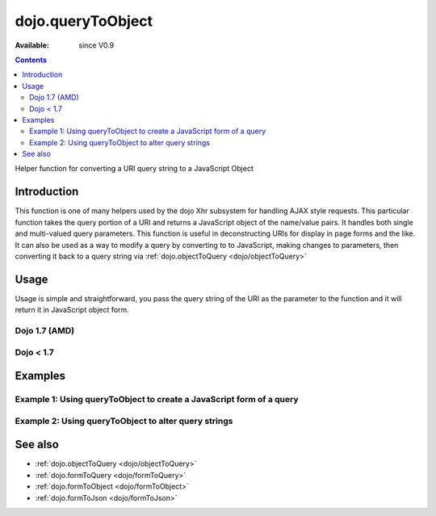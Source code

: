 .. _dojo/queryToObject:

dojo.queryToObject
==================

:Available: since V0.9

.. contents::
   :depth: 2

Helper function for converting a URI query string to a JavaScript Object

============
Introduction
============

This function is one of many helpers used by the dojo Xhr subsystem for handling AJAX style requests.  This particular function takes the query portion of a URI and returns a JavaScript object of the name/value pairs.  It handles both single and multi-valued query parameters.  This function is useful in deconstructing URIs for display in page forms and the like.  It can also be used as a way to modify a query by converting to to JavaScript, making changes to parameters, then converting it back to a query string via :ref:`dojo.objectToQuery <dojo/objectToQuery>`

=====
Usage
=====

Usage is simple and straightforward, you pass the query string of the URI as the parameter to the function and it will return it in JavaScript object form.

Dojo 1.7 (AMD)
--------------

.. code-block :: javascript
 :linenos:

 <script type="text/javascript">
   require(["dojo/io-query"], function(ioQuery) {
       var uri = "http://some.server.org/somecontext/?foo=bar&foo=bar2&bit=byte";
       var query = uri.substring(uri.indexOf("?") + 1, uri.length);
       var queryObject = ioQuery.queryToObject(query);

       //The structure of queryObject will be:
       // {
       //   foo: ["bar", "bar2],
       //   bit: "byte"
       // }
   });
 </script>
 

Dojo < 1.7
--------------

.. code-block :: javascript
 :linenos:

 <script type="text/javascript">
   var uri = "http://some.server.org/somecontext/?foo=bar&foo=bar2&bit=byte";
   var query = uri.substring(uri.indexOf("?") + 1, uri.length);
   var queryObject = dojo.queryToObject(query);

   //The structure of queryObject will be:
   // {
   //   foo: ["bar", "bar2],
   //   bit: "byte"
   // }
 </script>



========
Examples
========

Example 1: Using queryToObject to create a JavaScript form of a query
---------------------------------------------------------------------

.. code-example ::
  
  .. js ::

    <script type="text/javascript">
      dojo.require("dijit.form.Button");
      function convertQuery() {
        dojo.connect(dijit.byId("convertQuery"), "onClick", function(){
           var uri =  "http://uri.some.org/context?foo=bar&foo=bar2&bit=byte";

           //Isolate the query portion of the URI and convert it.
           var query = uri.substring(uri.indexOf("?") + 1, uri.length);
           query = dojo.queryToObject(query);

           //Attach it into the don as pretty-printed text.
           dojo.byId("query").innerHTML = dojo.toJson(query, true);
        });
      }
      dojo.addOnLoad(convertQuery);
    </script>

  .. html ::

    <button id="convertQuery" data-dojo-type="dijit.form.Button">Click to convert query portion of URI</button><br><br>
    <b>The URI</b><br><br>
    http://uri.some.org/context?foo=bar&foo=bar2&bit=byte
    <br><br>
    <b>The Query converted to a JavaScript Object (click the button!):</b>
    <pre id="query"></pre>

Example 2: Using queryToObject to alter query strings
-----------------------------------------------------

.. code-example ::
  
  .. js ::

    <script type="text/javascript">
      dojo.require("dijit.form.Button");
      function alterQuery() {
        dojo.connect(dijit.byId("alterQuery"), "onClick", function(){
           var uri =  "http://uri.some.org/context?foo=bar&foo=bar2&bit=byte";

           //Isolate the query portion of the URI and convert it.
           var query = uri.substring(uri.indexOf("?") + 1, uri.length);
           query = dojo.queryToObject(query);

           //Lets make some changes.
           query.foo = "alteredFoo";
           query.newParam = "I'm new!";

           //Write the new URI out.
           dojo.byId("alteredQuery").innerHTML = uri.substring(0, uri.indexOf("?") + 1) + dojo.objectToQuery(query);
        });
      }
      dojo.addOnLoad(alterQuery);
    </script>

  .. html ::

    <button id="alterQuery" data-dojo-type="dijit.form.Button">Click to alter the query string</button><br><br>
    <b>The URI</b><br><br>
    http://uri.some.org/context?foo=bar&foo=bar2&bit=byte
    <br><br>
    <b>The modified query string in the URI:</b>
    <div id="alteredQuery"></div>

========
See also
========

* :ref:`dojo.objectToQuery <dojo/objectToQuery>`
* :ref:`dojo.formToQuery <dojo/formToQuery>`
* :ref:`dojo.formToObject <dojo/formToObject>`
* :ref:`dojo.formToJson <dojo/formToJson>`

